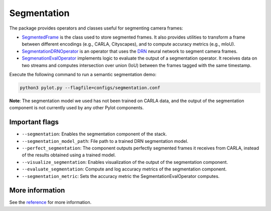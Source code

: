 Segmentation
============

The package provides operators and classes useful for segmenting camera frames:

- `SegmentedFrame <pylot.perception.segmentation.html#module-pylot.perception.segmentation.segmented_frame>`__
  is the class used to store segmented frames. It also provides utilities to
  transform a frame between different encodings (e.g., CARLA, Cityscapes), and
  to compute accuracy metrics (e.g., mIoU).
- `SegmentationDRNOperator <pylot.perception.segmentation.html#module-pylot.perception.segmentation.segmentation\_drn\_operator>`__
  is an operator that uses the `DRN <https://github.com/ICGog/drn>`_ neural
  network to segment camera frames.
- `SegmenationEvalOperator <pylot.perception.segmentation.html#module-pylot.perception.segmentation.segmentation\_eval\_operator>`__
  implements logic to evaluate the output of a segmentation operator. It
  receives data on two streams and computes intersection over union (IoU)
  between the frames tagged with the same timestamp.

Execute the following command to run a semantic segmentation demo:

.. code-block:: bash

    python3 pylot.py --flagfile=configs/segmentation.conf

.. image:: images/pylot-segmentation.png
     :align: center

**Note**: The segmentation model we used has not been trained on CARLA data, and
the output of the segmentation component is not currently used by any other
Pylot components.

Important flags
---------------

- ``--segmentation``: Enables the segmentation component of the stack.
- ``--segmentation_model_path``: File path to a trained DRN segmentation model.
- ``--perfect_segmentation``: The component outputs perfectly segmented frames
  it receives from CARLA, instead of the results obtained using a trained model.
- ``--visualize_segmentation``: Enables visualization of the output of the
  segmentation component.
- ``--evaluate_segmentation``: Compute and log accuracy metrics of the
  segmentation component.
- ``--segmentation_metric``: Sets the accuracy metric the
  SegmentationEvalOperator computes.

More information
----------------
See the `reference <pylot.perception.segmentation.html>`_ for more information.
